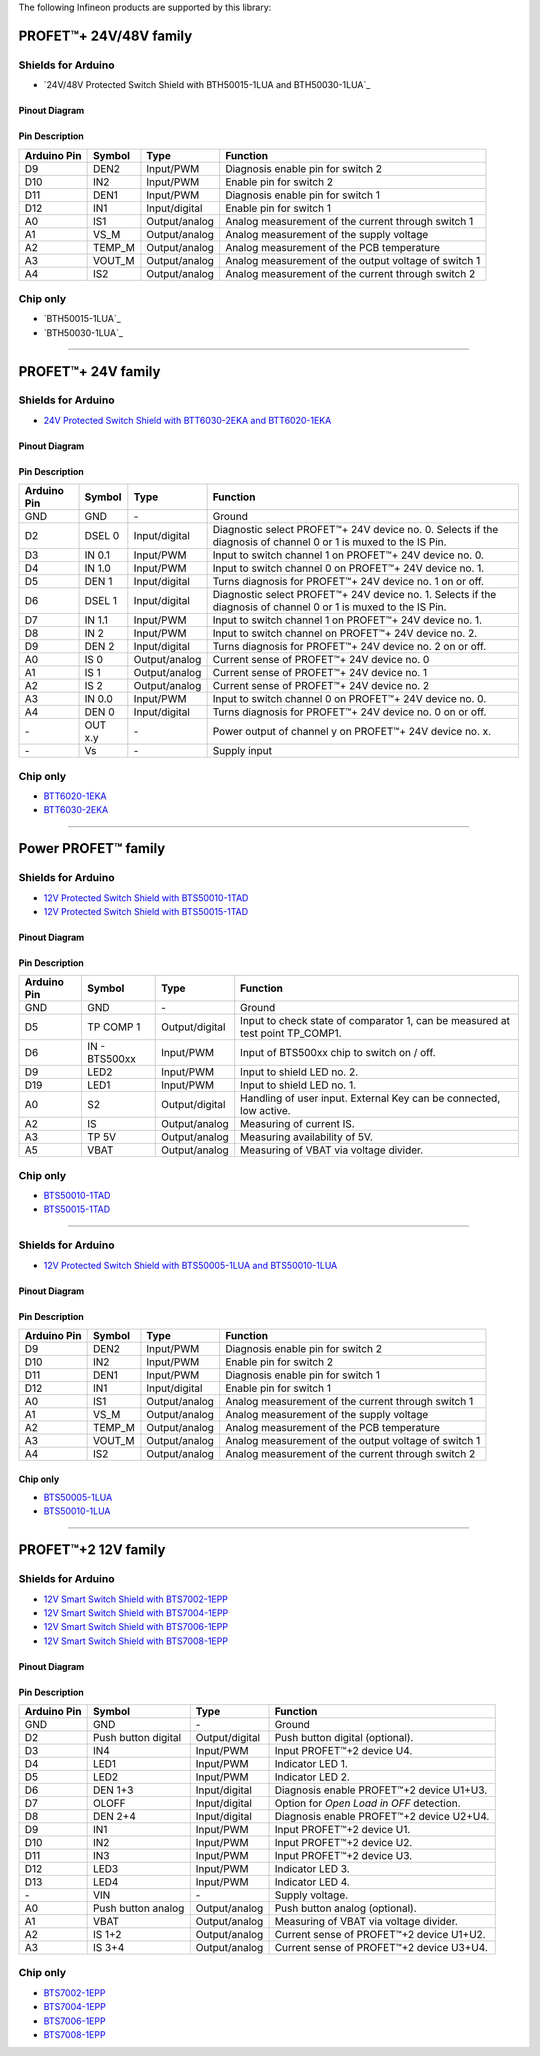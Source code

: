 The following Infineon products are supported by this library:

PROFET\ |trade|\ + 24V/48V family
---------------------------------
.. image:: img/Power_PROFET_BTS500xx_1LUA.png
    :width: 150

.. TODO: Change picture when available
.. image:: img/bth500xx_1LUA.png
    :width: 150

Shields for Arduino
"""""""""""""""""""
.. TODO: Change link when available
* `24V/48V Protected Switch Shield with BTH50015-1LUA and BTH50030-1LUA`_ 
  
Pinout Diagram
^^^^^^^^^^^^^^
.. image:: img/shield_bts500xx_pinout.png
    :width: 450

Pin Description
^^^^^^^^^^^^^^^
.. list-table::
    :header-rows: 1

    * - Arduino Pin
      - Symbol
      - Type
      - Function
    * - D9
      - DEN2
      - Input/PWM
      - Diagnosis enable pin for switch 2
    * - D10
      - IN2
      - Input/PWM
      - Enable pin for switch 2
    * - D11
      - DEN1
      - Input/PWM
      - Diagnosis enable pin for switch 1
    * - D12
      - IN1
      - Input/digital
      - Enable pin for switch 1
    * - A0
      - IS1
      - Output/analog
      - Analog measurement of the current through switch 1
    * - A1
      - VS_M
      - Output/analog
      - Analog measurement of the supply voltage
    * - A2
      - TEMP_M
      - Output/analog
      - Analog measurement of the PCB temperature
    * - A3
      - VOUT_M
      - Output/analog
      - Analog measurement of the output voltage of switch 1
    * - A4
      - IS2
      - Output/analog
      - Analog measurement of the current through switch 2

Chip only
"""""""""

* `BTH50015-1LUA`_
* `BTH50030-1LUA`_

------------

PROFET\ |trade|\ + 24V family
-----------------------------
.. |trade|    unicode:: U+2122 .. TRADEMARK SIGN

.. image:: img/btt6x_shield.jpg
    :width: 150

.. image:: img/btt6x_chip.jpg
    :width: 150

Shields for Arduino
"""""""""""""""""""

* `24V Protected Switch Shield with BTT6030-2EKA and BTT6020-1EKA`_

Pinout Diagram
^^^^^^^^^^^^^^

.. image:: img/shield_btt6030_pinout.png
    :width: 450

Pin Description
^^^^^^^^^^^^^^^

.. list-table::
    :header-rows: 1

    * - Arduino Pin
      - Symbol
      - Type
      - Function
    * - GND
      - GND
      - \-
      - Ground
    * - D2
      - DSEL 0
      - Input/digital
      - Diagnostic select PROFET\ |trade|\ + 24V device no. 0. Selects if the diagnosis of channel 0 or 1 is muxed to the IS Pin.
    * - D3
      - IN 0.1
      - Input/PWM
      - Input to switch channel 1 on PROFET\ |trade|\ + 24V device no. 0.
    * - D4
      - IN 1.0
      - Input/PWM
      - Input to switch channel 0 on PROFET\ |trade|\ + 24V device no. 1.
    * - D5
      - DEN 1
      - Input/digital
      - Turns diagnosis for PROFET\ |trade|\ + 24V device no. 1 on or off.
    * - D6
      - DSEL 1
      - Input/digital
      - Diagnostic select PROFET\ |trade|\ + 24V device no. 1. Selects if the diagnosis of channel 0 or 1 is muxed to the IS Pin.
    * - D7
      - IN 1.1
      - Input/PWM
      - Input to switch channel 1 on PROFET\ |trade|\ + 24V device no. 1.
    * - D8
      - IN 2
      - Input/PWM
      - Input to switch channel on PROFET\ |trade|\ + 24V device no. 2.
    * - D9
      - DEN 2
      - Input/digital
      - Turns diagnosis for PROFET\ |trade|\ + 24V device no. 2 on or off.
    * - A0
      - IS 0
      - Output/analog
      - Current sense of PROFET\ |trade|\ + 24V device no. 0
    * - A1
      - IS 1
      - Output/analog
      - Current sense of PROFET\ |trade|\ + 24V device no. 1
    * - A2
      - IS 2
      - Output/analog
      - Current sense of PROFET\ |trade|\ + 24V device no. 2
    * - A3
      - IN 0.0
      - Input/PWM
      - Input to switch channel 0 on PROFET\ |trade|\ + 24V device no. 0.
    * - A4
      - DEN 0
      - Input/digital
      - Turns diagnosis for PROFET\ |trade|\ + 24V device no. 0 on or off.
    * - \-
      - OUT x.y
      - \-
      - Power output of channel y on PROFET\ |trade|\ + 24V device no. x.
    * - \-
      - Vs
      - \-
      - Supply input

Chip only
"""""""""

* `BTT6020-1EKA`_
* `BTT6030-2EKA`_

-----------

Power PROFET\ |trade|\  family
------------------------------

.. image:: img/bts5001x_shield.png
    :width: 150

.. image:: img/bts5001x_chip.jpg
    :width: 150

Shields for Arduino
"""""""""""""""""""

* `12V Protected Switch Shield with BTS50010-1TAD`_
* `12V Protected Switch Shield with BTS50015-1TAD`_

Pinout Diagram
^^^^^^^^^^^^^^

.. image:: img/shield_bts5001x_pinout.png
    :width: 450

Pin Description
^^^^^^^^^^^^^^^

.. list-table::
    :header-rows: 1

    * - Arduino Pin
      - Symbol
      - Type
      - Function
    * - GND
      - GND
      - \-
      - Ground
    * - D5
      - TP COMP 1
      - Output/digital
      - Input to check state of comparator 1, can be measured at test point TP_COMP1.
    * - D6
      - IN - BTS500xx
      - Input/PWM
      - Input of BTS500xx chip to switch on / off.
    * - D9
      - LED2
      - Input/PWM
      - Input to shield LED no. 2.
    * - D19
      - LED1
      - Input/PWM
      - Input to shield LED no. 1.
    * - A0
      - S2
      - Output/digital
      - Handling of user input. External Key can be connected, low active.
    * - A2
      - IS
      - Output/analog
      - Measuring of current IS.
    * - A3
      - TP 5V
      - Output/analog
      - Measuring availability of 5V.
    * - A5
      - VBAT
      - Output/analog
      - Measuring of VBAT via voltage divider.


Chip only
"""""""""

* `BTS50010-1TAD`_
* `BTS50015-1TAD`_

---------------

.. image:: img/Power_PROFET_BTS500xx_1LUA.png
  :width: 150

.. image:: img/BTS50005_1LUA_Chip.jpg
  :width: 150

.. image:: img/BTS50010_1LUA_Chip.jpg
  :width: 150

Shields for Arduino
"""""""""""""""""""
* `12V Protected Switch Shield with BTS50005-1LUA and BTS50010-1LUA`_

Pinout Diagram
^^^^^^^^^^^^^^
.. image:: img/shield_bts500xx_pinout.png
  :width: 450

Pin Description
^^^^^^^^^^^^^^^
.. list-table::
    :header-rows: 1

    * - Arduino Pin
      - Symbol
      - Type
      - Function
    * - D9
      - DEN2
      - Input/PWM
      - Diagnosis enable pin for switch 2
    * - D10
      - IN2
      - Input/PWM
      - Enable pin for switch 2
    * - D11
      - DEN1
      - Input/PWM
      - Diagnosis enable pin for switch 1
    * - D12
      - IN1
      - Input/digital
      - Enable pin for switch 1
    * - A0
      - IS1
      - Output/analog
      - Analog measurement of the current through switch 1
    * - A1
      - VS_M
      - Output/analog
      - Analog measurement of the supply voltage
    * - A2
      - TEMP_M
      - Output/analog
      - Analog measurement of the PCB temperature
    * - A3
      - VOUT_M
      - Output/analog
      - Analog measurement of the output voltage of switch 1
    * - A4
      - IS2
      - Output/analog
      - Analog measurement of the current through switch 2

Chip only
^^^^^^^^^
* `BTS50005-1LUA`_
* `BTS50010-1LUA`_

------------------------------

PROFET\ |trade|\ +2 12V family
------------------------------

.. image:: img/bts700x_shield.jpg
    :width: 150

.. image:: img/bts700x_chip.png
    :width: 100

Shields for Arduino
"""""""""""""""""""

* `12V Smart Switch Shield with BTS7002-1EPP`_
* `12V Smart Switch Shield with BTS7004-1EPP`_
* `12V Smart Switch Shield with BTS7006-1EPP`_
* `12V Smart Switch Shield with BTS7008-1EPP`_

Pinout Diagram
^^^^^^^^^^^^^^

.. image:: img/shield_bts700x_pinout.png
    :width: 450

Pin Description
^^^^^^^^^^^^^^^

.. list-table::
    :header-rows: 1

    * - Arduino Pin
      - Symbol
      - Type
      - Function
    * - GND
      - GND
      - \-
      - Ground
    * - D2
      - Push button digital
      - Output/digital
      - Push button digital (optional).
    * - D3
      - IN4
      - Input/PWM
      - Input PROFET\ |trade|\ +2 device U4.
    * - D4
      - LED1
      - Input/PWM
      - Indicator LED 1.
    * - D5
      - LED2
      - Input/PWM
      - Indicator LED 2.
    * - D6
      - DEN 1+3
      - Input/digital
      - Diagnosis enable PROFET\ |trade|\ +2 device U1+U3.
    * - D7
      - OLOFF
      - Input/digital
      - Option for *Open Load in OFF* detection.
    * - D8
      - DEN 2+4
      - Input/digital
      - Diagnosis enable PROFET\ |trade|\ +2 device U2+U4.
    * - D9
      - IN1
      - Input/PWM
      - Input PROFET\ |trade|\ +2 device U1.
    * - D10
      - IN2
      - Input/PWM
      - Input PROFET\ |trade|\ +2 device U2.
    * - D11
      - IN3
      - Input/PWM
      - Input PROFET\ |trade|\ +2 device U3.
    * - D12
      - LED3
      - Input/PWM
      - Indicator LED 3.
    * - D13
      - LED4
      - Input/PWM
      - Indicator LED 4.
    * - \-
      - VIN
      - \-
      - Supply voltage.
    * - A0
      - Push button analog
      - Output/analog
      - Push button analog (optional).
    * - A1
      - VBAT
      - Output/analog
      - Measuring of VBAT via voltage divider.
    * - A2
      - IS 1+2
      - Output/analog
      - Current sense of PROFET\ |trade|\ +2 device U1+U2.
    * - A3
      - IS 3+4
      - Output/analog
      - Current sense of PROFET\ |trade|\ +2 device U3+U4.

Chip only
"""""""""

* `BTS7002-1EPP`_
* `BTS7004-1EPP`_
* `BTS7006-1EPP`_
* `BTS7008-1EPP`_

.. _`BTH50015-1LUA`_TODO Add link
.. _BTH50030-1LUA`_TODO Add link
.. _`BTT6020-1EKA`: https://www.infineon.com/cms/en/product/power/smart-low-side-high-side-switches/high-side-switches/profet-plus-24v-automotive-smart-high-side-switch/btt6020-1era/
.. _`BTT6030-2EKA`: https://www.infineon.com/cms/en/product/power/smart-low-side-high-side-switches/high-side-switches/profet-plus-24v-automotive-smart-high-side-switch/btt6030-2era/
.. _`BTS50010-1TAD`: https://www.infineon.com/cms/en/product/power/smart-low-side-high-side-switches/high-side-switches/power-profet-automotive-smart-high-side-switch/bts50010-1tad/
.. _`BTS50015-1TAD`: https://www.infineon.com/cms/en/product/power/smart-low-side-high-side-switches/high-side-switches/power-profet-automotive-smart-high-side-switch/bts50015-1tad/
.. _`BTS50005-1LUA`: https://www.infineon.com/cms/de/product/power/smart-power-switches/high-side-switches/power-profet-plus-12v-automotive-smart-high-side-switch/bts50005-1lua/
.. _`BTS50010-1LUA`: https://www.infineon.com/cms/de/product/power/smart-power-switches/high-side-switches/power-profet-plus-12v-automotive-smart-high-side-switch/bts50010-1lua/
.. _`BTS7002-1EPP`: https://www.infineon.com/cms/en/product/power/smart-power-switches/high-side-switches/profet-plus-2-12v-automotive-smart-high-side-switch/bts7002-1epp/
.. _`BTS7004-1EPP`: https://www.infineon.com/cms/en/product/power/smart-low-side-high-side-switches/high-side-switches/profet-plus-2-12v-automotive-smart-high-side-switch/bts7004-1epp/
.. _`BTS7006-1EPP`: https://www.infineon.com/cms/en/product/power/smart-low-side-high-side-switches/high-side-switches/profet-plus-2-12v-automotive-smart-high-side-switch/bts7006-1epp/
.. _`BTS7008-1EPP`: https://www.infineon.com/cms/en/product/power/smart-low-side-high-side-switches/high-side-switches/profet-plus-2-12v-automotive-smart-high-side-switch/bts7008-1epp/

.. _`24V/48V Protected Switch Shield with BTH50015-1LUA and BTH50030-1LUA`_TODO Add link when available
.. _`24V Protected Switch Shield with BTT6030-2EKA and BTT6020-1EKA`: https://www.infineon.com/cms/en/product/evaluation-boards/24v_shield_btt6030/
.. _`12V Protected Switch Shield with BTS50010-1TAD`: https://www.infineon.com/cms/en/product/evaluation-boards/shield_bts50010-1tad/
.. _`12V Protected Switch Shield with BTS50015-1TAD`: https://www.infineon.com/cms/en/product/evaluation-boards/shield_bts50015-1tad/
.. _`12V Protected Switch Shield with BTS50005-1LUA and BTS50010-1LUA`: https://www.infineon.com/cms/en/product/evaluation-boards/board-bts50005-1lua/
.. _`12V Smart Switch Shield with BTS7002-1EPP`: https://www.infineon.com/cms/en/product/evaluation-boards/shield_bts7002-1epp/
.. _`12V Smart Switch Shield with BTS7004-1EPP`: https://www.infineon.com/cms/en/product/evaluation-boards/shield_bts7004-1epp/
.. _`12V Smart Switch Shield with BTS7006-1EPP`: https://www.infineon.com/cms/en/product/evaluation-boards/shield_bts7006-1epp/
.. _`12V Smart Switch Shield with BTS7008-1EPP`: https://www.infineon.com/cms/en/product/evaluation-boards/shield_bts7008-1epp/